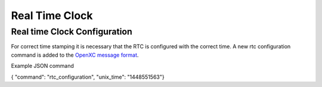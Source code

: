 ===============
Real Time Clock
===============
.. _rtc:

Real time Clock Configuration
------------------------------
For correct time stamping it is necessary that the RTC is configured with the correct time. 
A new rtc configuration command is added to the `OpenXC message format <https://github.com/openxc/openxc-message-format>`_.

Example JSON command

{ "command": "rtc_configuration", "unix_time": "1448551563"}


